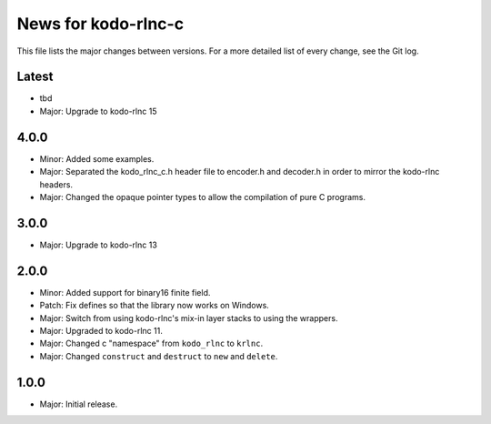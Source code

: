 News for kodo-rlnc-c
====================

This file lists the major changes between versions. For a more detailed list
of every change, see the Git log.

Latest
------
* tbd
* Major: Upgrade to kodo-rlnc 15

4.0.0
-----
* Minor: Added some examples.
* Major: Separated the kodo_rlnc_c.h header file to encoder.h and decoder.h
  in order to mirror the kodo-rlnc headers.
* Major: Changed the opaque pointer types to allow the compilation of pure
  C programs.

3.0.0
-----
* Major: Upgrade to kodo-rlnc 13

2.0.0
-----
* Minor: Added support for binary16 finite field.
* Patch: Fix defines so that the library now works on Windows.
* Major: Switch from using kodo-rlnc's mix-in layer stacks to using the
  wrappers.
* Major: Upgraded to kodo-rlnc 11.
* Major: Changed c "namespace" from ``kodo_rlnc`` to ``krlnc``.
* Major: Changed ``construct`` and ``destruct`` to ``new`` and ``delete``.

1.0.0
-----
* Major: Initial release.
